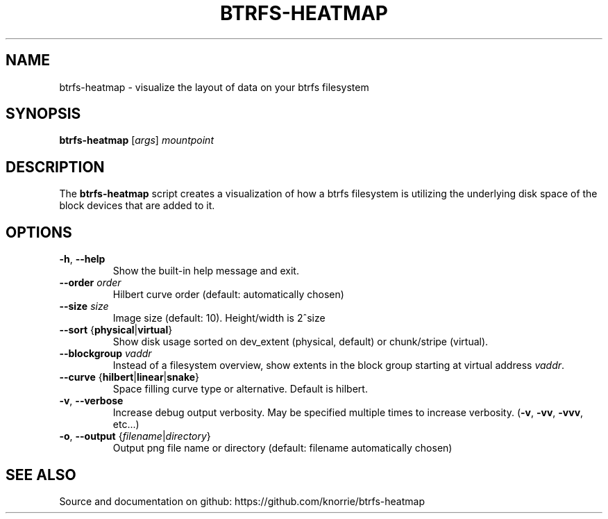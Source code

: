 .TH BTRFS\-HEATMAP 8 " 2017" "" "Btrfs Heatmap"
.nh
.ad l

.SH "NAME"
btrfs\-heatmap \- visualize the layout of data on your btrfs filesystem

.SH SYNOPSIS
.B btrfs\-heatmap
[\fIargs\fR]
.IR mountpoint

.SH DESCRIPTION
The \fBbtrfs\-heatmap\fR script creates a visualization of how a btrfs
filesystem is utilizing the underlying disk space of the block devices that are
added to it.

.SH OPTIONS
.TP
.BR \-h ", " \-\-help
Show the built\-in help message and exit.
.TP
.BR "\-\-order " \fIorder
Hilbert curve order (default: automatically chosen)
.TP
.BR "\-\-size " \fIsize
Image size (default: 10). Height/width is 2^size
.TP
.BR "\-\-sort " { \fBphysical | \fBvirtual }
Show disk usage sorted on dev_extent (physical, default) or chunk/stripe
(virtual).
.TP
.BR "\-\-blockgroup " \fIvaddr
Instead of a filesystem overview, show extents in the block group starting at
virtual address \fIvaddr\fR.
.TP
.BR "\-\-curve " { \fBhilbert | \fBlinear | \fBsnake }
Space filling curve type or alternative. Default is hilbert.
.TP
.BR \-v ", " \-\-verbose
Increase debug output verbosity. May be specified multiple times to increase
verbosity. (\fB\-v\fR, \fB\-vv\fR, \fB\-vvv\fR, etc...)
.TP
.BR \-o ", " "\-\-output " { \fIfilename | \fIdirectory }
Output png file name or directory (default: filename automatically chosen)

.SH "SEE ALSO"
Source and documentation on github: https://github.com/knorrie/btrfs-heatmap
